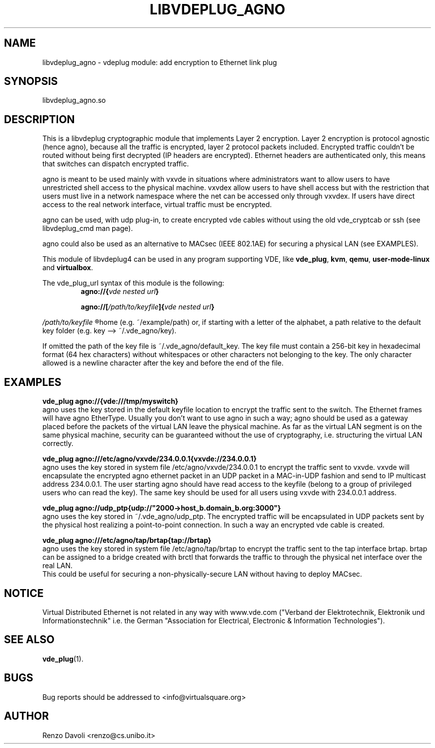 .\"* libvdeplug: a network namespace as a user library
.\" Copyright (C) 2018 Michele Nalli. University of Bologna. <michele.nalli@studio.unibo.it>
.\"
.\" This library is free software; you can redistribute it and/or
.\" modify it under the terms of the GNU General Public
.\" License as published by the Free Software Foundation; either
.\" version 3 of the License, or (at your option) any later version.
.\"
.\" This library is distributed in the hope that it will be useful,
.\" but WITHOUT ANY WARRANTY; without even the implied warranty of
.\" MERCHANTABILITY or FITNESS FOR A PARTICULAR PURPOSE.  See the GNU
.\" Lesser General Public License for more details.
.\"
.\" You should have received a copy of the GNU General Public
.\" License along with this library; If not, see <http://www.gnu.org/licenses/>.

.TH LIBVDEPLUG_AGNO 1 "April 30, 2017" "Virtual Distributed Ethernet"

.SH NAME
libvdeplug_agno \- vdeplug module: add encryption to Ethernet link plug
.SH SYNOPSIS
libvdeplug_agno.so
.SH DESCRIPTION
This is a libvdeplug cryptographic module that implements Layer 2 encryption.
Layer 2 encryption is protocol agnostic (hence agno), because all the traffic
is encrypted, layer 2 protocol packets included.
Encrypted traffic couldn't be routed without being first decrypted (IP headers
are encrypted). Ethernet headers are authenticated only, this means that switches
can dispatch encrypted traffic.

agno is meant to be used mainly with vxvde in situations where administrators
want to allow users to have unrestricted shell access to the physical machine.
vxvdex allow users to have shell access but with the restriction that users
must live in a network namespace where the net can be accessed only through
vxvdex. If users have direct access to the real network interface, virtual
traffic must be encrypted.

agno can be used, with udp plug-in, to create encrypted vde cables without
using the old vde_cryptcab or ssh (see libvdeplug_cmd man page).

agno could also be used as an alternative to MACsec (IEEE 802.1AE) for securing
a physical LAN (see EXAMPLES).

This module of libvdeplug4 can be used in any program supporting VDE, like
.BR vde_plug , " kvm" , " qemu" , " user-mode-linux " and " virtualbox" .

The vde_plug_url syntax of this module is the following:
.RS
.BI agno://{ "vde nested url" }

.BI agno://[ /path/to/keyfile ]{ "vde nested url" }
.RE

.I /path/to/keyfile
.R could be an absolute path, a path relative to the user's
home (e.g. ~/example/path) or, if starting with a letter of the alphabet, a path
relative to the default key folder (e.g. key --> ~/.vde_agno/key).

If omitted the path of the key file is ~/.vde_agno/default_key. The key file
must contain a 256-bit key in hexadecimal format (64 hex characters) without
whitespaces or other characters not belonging to the key. The only character
allowed is a newline character after the key and before the end of the file.

.RE
.SH EXAMPLES
.B vde_plug agno://{vde:///tmp/myswitch}
.br
agno uses the key stored in the default keyfile location to encrypt the traffic
sent to the switch. The Ethernet frames will have agno EtherType. Usually you
don't want to use agno in such a way; agno should be used as a gateway placed
before the packets of the virtual LAN leave the physical machine. As far as the
virtual LAN segment is on the same physical machine, security can be guaranteed
without the use of cryptography, i.e. structuring the virtual LAN correctly.

.B vde_plug agno:///etc/agno/vxvde/234.0.0.1{vxvde://234.0.0.1}
.br
agno uses the key stored in system file /etc/agno/vxvde/234.0.0.1 to encrypt the
traffic sent to vxvde. vxvde will encapsulate the encrypted agno ethernet packet
in an UDP packet in a MAC-in-UDP fashion and send to IP multicast address 234.0.0.1.
The user starting agno should have read access to the keyfile (belong to a
group of privileged users who can read the key). The same key should be used for
all users using vxvde with 234.0.0.1 address.

.B vde_plug agno://udp_ptp{udp://"2000->host_b.domain_b.org:3000"}
.br
agno uses the key stored in ~/.vde_agno/udp_ptp. The encrypted traffic will be
encapsulated in UDP packets sent by the physical host realizing a point-to-point
connection. In such a way an encrypted vde cable is created.

.B vde_plug agno:///etc/agno/tap/brtap{tap://brtap}
.br
agno uses the key stored in system file /etc/agno/tap/brtap to encrypt the traffic
sent to the tap interface brtap. brtap can be assigned to a bridge created with
brctl that forwards the traffic to through the physical net interface over the
real LAN.
.br
This could be useful for securing a non-physically-secure LAN without having to
deploy MACsec.

.SH NOTICE
Virtual Distributed Ethernet is not related in any way with
www.vde.com ("Verband der Elektrotechnik, Elektronik und Informationstechnik"
i.e. the German "Association for Electrical, Electronic & Information
Technologies").

.SH SEE ALSO
.BR vde_plug (1).
.SH BUGS
Bug reports should be addressed to <info@virtualsquare.org>
.SH AUTHOR
Renzo Davoli <renzo@cs.unibo.it>
